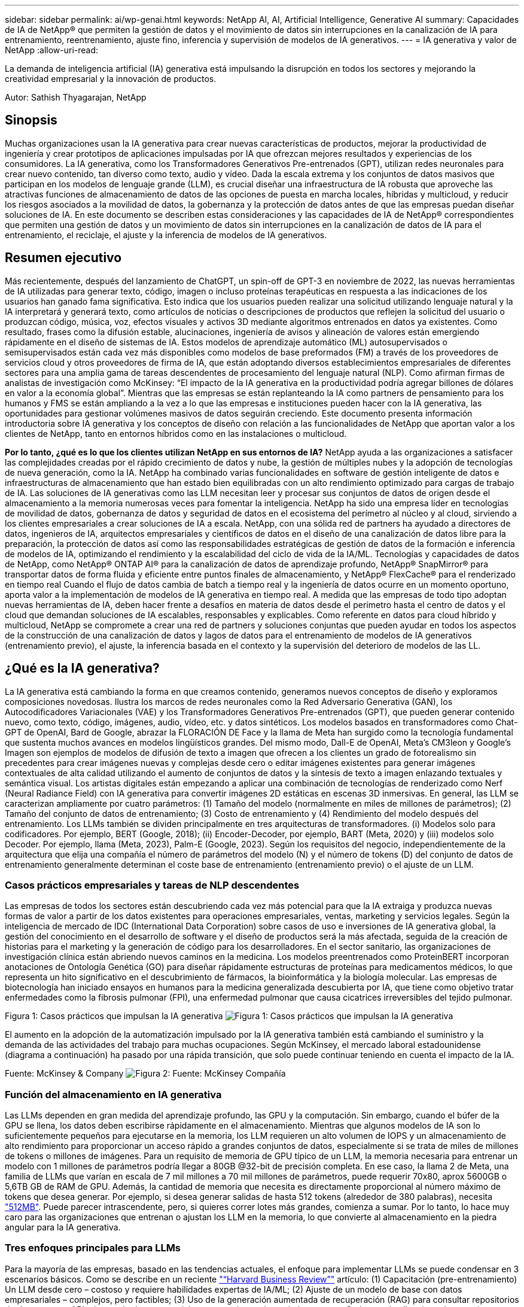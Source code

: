 ---
sidebar: sidebar 
permalink: ai/wp-genai.html 
keywords: NetApp AI, AI, Artificial Intelligence, Generative AI 
summary: Capacidades de IA de NetApp® que permiten la gestión de datos y el movimiento de datos sin interrupciones en la canalización de IA para entrenamiento, reentrenamiento, ajuste fino, inferencia y supervisión de modelos de IA generativos. 
---
= IA generativa y valor de NetApp
:allow-uri-read: 


[role="lead"]
La demanda de inteligencia artificial (IA) generativa está impulsando la disrupción en todos los sectores y mejorando la creatividad empresarial y la innovación de productos.

Autor: Sathish Thyagarajan, NetApp



== Sinopsis

Muchas organizaciones usan la IA generativa para crear nuevas características de productos, mejorar la productividad de ingeniería y crear prototipos de aplicaciones impulsadas por IA que ofrezcan mejores resultados y experiencias de los consumidores. La IA generativa, como los Transformadores Generativos Pre-entrenados (GPT), utilizan redes neuronales para crear nuevo contenido, tan diverso como texto, audio y vídeo. Dada la escala extrema y los conjuntos de datos masivos que participan en los modelos de lenguaje grande (LLM), es crucial diseñar una infraestructura de IA robusta que aproveche las atractivas funciones de almacenamiento de datos de las opciones de puesta en marcha locales, híbridas y multicloud, y reducir los riesgos asociados a la movilidad de datos, la gobernanza y la protección de datos antes de que las empresas puedan diseñar soluciones de IA. En este documento se describen estas consideraciones y las capacidades de IA de NetApp® correspondientes que permiten una gestión de datos y un movimiento de datos sin interrupciones en la canalización de datos de IA para el entrenamiento, el reciclaje, el ajuste y la inferencia de modelos de IA generativos.



== Resumen ejecutivo

Más recientemente, después del lanzamiento de ChatGPT, un spin-off de GPT-3 en noviembre de 2022, las nuevas herramientas de IA utilizadas para generar texto, código, imagen o incluso proteínas terapéuticas en respuesta a las indicaciones de los usuarios han ganado fama significativa. Esto indica que los usuarios pueden realizar una solicitud utilizando lenguaje natural y la IA interpretará y generará texto, como artículos de noticias o descripciones de productos que reflejen la solicitud del usuario o produzcan código, música, voz, efectos visuales y activos 3D mediante algoritmos entrenados en datos ya existentes. Como resultado, frases como la difusión estable, alucinaciones, ingeniería de avisos y alineación de valores están emergiendo rápidamente en el diseño de sistemas de IA. Estos modelos de aprendizaje automático (ML) autosupervisados o semisupervisados están cada vez más disponibles como modelos de base preformados (FM) a través de los proveedores de servicios cloud y otros proveedores de firma de IA, que están adoptando diversos establecimientos empresariales de diferentes sectores para una amplia gama de tareas descendentes de procesamiento del lenguaje natural (NLP). Como afirman firmas de analistas de investigación como McKinsey: “El impacto de la IA generativa en la productividad podría agregar billones de dólares en valor a la economía global”. Mientras que las empresas se están replanteando la IA como partners de pensamiento para los humanos y FMS se están ampliando a la vez a lo que las empresas e instituciones pueden hacer con la IA generativa, las oportunidades para gestionar volúmenes masivos de datos seguirán creciendo. Este documento presenta información introductoria sobre IA generativa y los conceptos de diseño con relación a las funcionalidades de NetApp que aportan valor a los clientes de NetApp, tanto en entornos híbridos como en las instalaciones o multicloud.

*Por lo tanto, ¿qué es lo que los clientes utilizan NetApp en sus entornos de IA?* NetApp ayuda a las organizaciones a satisfacer las complejidades creadas por el rápido crecimiento de datos y nube, la gestión de múltiples nubes y la adopción de tecnologías de nueva generación, como la IA. NetApp ha combinado varias funcionalidades en software de gestión inteligente de datos e infraestructuras de almacenamiento que han estado bien equilibradas con un alto rendimiento optimizado para cargas de trabajo de IA. Las soluciones de IA generativas como las LLM necesitan leer y procesar sus conjuntos de datos de origen desde el almacenamiento a la memoria numerosas veces para fomentar la inteligencia. NetApp ha sido una empresa líder en tecnologías de movilidad de datos, gobernanza de datos y seguridad de datos en el ecosistema del perímetro al núcleo y al cloud, sirviendo a los clientes empresariales a crear soluciones de IA a escala. NetApp, con una sólida red de partners ha ayudado a directores de datos, ingenieros de IA, arquitectos empresariales y científicos de datos en el diseño de una canalización de datos libre para la preparación, la protección de datos así como las responsabilidades estratégicas de gestión de datos de la formación e inferencia de modelos de IA, optimizando el rendimiento y la escalabilidad del ciclo de vida de la IA/ML. Tecnologías y capacidades de datos de NetApp, como NetApp® ONTAP AI® para la canalización de datos de aprendizaje profundo, NetApp® SnapMirror® para transportar datos de forma fluida y eficiente entre puntos finales de almacenamiento, y NetApp® FlexCache® para el renderizado en tiempo real Cuando el flujo de datos cambia de batch a tiempo real y la ingeniería de datos ocurre en un momento oportuno, aporta valor a la implementación de modelos de IA generativa en tiempo real. A medida que las empresas de todo tipo adoptan nuevas herramientas de IA, deben hacer frente a desafíos en materia de datos desde el perímetro hasta el centro de datos y el cloud que demandan soluciones de IA escalables, responsables y explicables. Como referente en datos para cloud híbrido y multicloud, NetApp se compromete a crear una red de partners y soluciones conjuntas que pueden ayudar en todos los aspectos de la construcción de una canalización de datos y lagos de datos para el entrenamiento de modelos de IA generativos (entrenamiento previo), el ajuste, la inferencia basada en el contexto y la supervisión del deterioro de modelos de las LL.



== ¿Qué es la IA generativa?

La IA generativa está cambiando la forma en que creamos contenido, generamos nuevos conceptos de diseño y exploramos composiciones novedosas. Ilustra los marcos de redes neuronales como la Red Adversario Generativa (GAN), los Autocodificadores Variacionales (VAE) y los Transformadores Generativos Pre-entrenados (GPT), que pueden generar contenido nuevo, como texto, código, imágenes, audio, vídeo, etc. y datos sintéticos. Los modelos basados en transformadores como Chat-GPT de OpenAI, Bard de Google, abrazar la FLORACIÓN DE Face y la llama de Meta han surgido como la tecnología fundamental que sustenta muchos avances en modelos lingüísticos grandes. Del mismo modo, Dall-E de OpenAI, Meta’s CM3leon y Google’s Imagen son ejemplos de modelos de difusión de texto a imagen que ofrecen a los clientes un grado de fotorealismo sin precedentes para crear imágenes nuevas y complejas desde cero o editar imágenes existentes para generar imágenes contextuales de alta calidad utilizando el aumento de conjuntos de datos y la síntesis de texto a imagen enlazando textuales y semántica visual. Los artistas digitales están empezando a aplicar una combinación de tecnologías de renderizado como Nerf (Neural Radiance Field) con IA generativa para convertir imágenes 2D estáticas en escenas 3D inmersivas. En general, las LLM se caracterizan ampliamente por cuatro parámetros: (1) Tamaño del modelo (normalmente en miles de millones de parámetros); (2) Tamaño del conjunto de datos de entrenamiento; (3) Costo de entrenamiento y (4) Rendimiento del modelo después del entrenamiento. Los LLMs también se dividen principalmente en tres arquitecturas de transformadores. (i) Modelos solo para codificadores. Por ejemplo, BERT (Google, 2018); (ii) Encoder-Decoder, por ejemplo, BART (Meta, 2020) y (iii) modelos solo Decoder. Por ejemplo, llama (Meta, 2023), Palm-E (Google, 2023). Según los requisitos del negocio, independientemente de la arquitectura que elija una compañía el número de parámetros del modelo (N) y el número de tokens (D) del conjunto de datos de entrenamiento generalmente determinan el coste base de entrenamiento (entrenamiento previo) o el ajuste de un LLM.



=== Casos prácticos empresariales y tareas de NLP descendentes

Las empresas de todos los sectores están descubriendo cada vez más potencial para que la IA extraiga y produzca nuevas formas de valor a partir de los datos existentes para operaciones empresariales, ventas, marketing y servicios legales. Según la inteligencia de mercado de IDC (International Data Corporation) sobre casos de uso e inversiones de IA generativa global, la gestión del conocimiento en el desarrollo de software y el diseño de productos será la más afectada, seguida de la creación de historias para el marketing y la generación de código para los desarrolladores. En el sector sanitario, las organizaciones de investigación clínica están abriendo nuevos caminos en la medicina. Los modelos preentrenados como ProteinBERT incorporan anotaciones de Ontología Genética (GO) para diseñar rápidamente estructuras de proteínas para medicamentos médicos, lo que representa un hito significativo en el descubrimiento de fármacos, la bioinformática y la biología molecular. Las empresas de biotecnología han iniciado ensayos en humanos para la medicina generalizada descubierta por IA, que tiene como objetivo tratar enfermedades como la fibrosis pulmonar (FPI), una enfermedad pulmonar que causa cicatrices irreversibles del tejido pulmonar.

Figura 1: Casos prácticos que impulsan la IA generativa
image:gen-ai-image1.png["Figura 1: Casos prácticos que impulsan la IA generativa"]

El aumento en la adopción de la automatización impulsado por la IA generativa también está cambiando el suministro y la demanda de las actividades del trabajo para muchas ocupaciones. Según McKinsey, el mercado laboral estadounidense (diagrama a continuación) ha pasado por una rápida transición, que solo puede continuar teniendo en cuenta el impacto de la IA.

Fuente: McKinsey & Company
image:gen-ai-image3.png["Figura 2: Fuente: McKinsey  Compañía"]



=== Función del almacenamiento en IA generativa

Las LLMs dependen en gran medida del aprendizaje profundo, las GPU y la computación. Sin embargo, cuando el búfer de la GPU se llena, los datos deben escribirse rápidamente en el almacenamiento. Mientras que algunos modelos de IA son lo suficientemente pequeños para ejecutarse en la memoria, los LLM requieren un alto volumen de IOPS y un almacenamiento de alto rendimiento para proporcionar un acceso rápido a grandes conjuntos de datos, especialmente si se trata de miles de millones de tokens o millones de imágenes. Para un requisito de memoria de GPU típico de un LLM, la memoria necesaria para entrenar un modelo con 1 millones de parámetros podría llegar a 80GB @32-bit de precisión completa. En ese caso, la llama 2 de Meta, una familia de LLMs que varían en escala de 7 mil millones a 70 mil millones de parámetros, puede requerir 70x80, aprox 5600GB o 5,6TB GB de RAM de GPU. Además, la cantidad de memoria que necesita es directamente proporcional al número máximo de tokens que desea generar. Por ejemplo, si desea generar salidas de hasta 512 tokens (alrededor de 380 palabras), necesita link:https://github.com/ray-project/llm-numbers#1-mb-gpu-memory-required-for-1-token-of-output-with-a-13b-parameter-model["512MB"]. Puede parecer intrascendente, pero, si quieres correr lotes más grandes, comienza a sumar. Por lo tanto, lo hace muy caro para las organizaciones que entrenan o ajustan los LLM en la memoria, lo que convierte al almacenamiento en la piedra angular para la IA generativa.



=== Tres enfoques principales para LLMs

Para la mayoría de las empresas, basado en las tendencias actuales, el enfoque para implementar LLMs se puede condensar en 3 escenarios básicos. Como se describe en un reciente link:https://hbr.org/2023/07/how-to-train-generative-ai-using-your-companys-data["“Harvard Business Review”"] artículo: (1) Capacitación (pre-entrenamiento) Un LLM desde cero – costoso y requiere habilidades expertas de IA/ML; (2) Ajuste de un modelo de base con datos empresariales – complejos, pero factibles; (3) Uso de la generación aumentada de recuperación (RAG) para consultar repositorios de documentos, API y bases de datos vectoriales que contienen datos de la empresa. Cada uno de ellos tiene desventajas entre el esfuerzo, la velocidad de iteración, la rentabilidad y la precisión de los modelos en sus implementaciones, que se utilizan para resolver diferentes tipos de problemas (diagrama a continuación).

Figura 3: Tipos de problemas
image:gen-ai-image4.png["Figura 3: Tipos de problemas"]



=== Modelos de base

Un modelo de base (FM) también conocido como modelo base es un modelo de IA de gran tamaño (LLM) entrenado sobre grandes cantidades de datos sin etiquetar, utilizando la autosupervisión a escala y, por lo general, adaptado a una gran variedad de tareas posteriores del PLN. Dado que los datos de entrenamiento no son etiquetados por los humanos, el modelo emerge en lugar de ser explícitamente codificado. Esto significa que el modelo puede generar historias o una narrativa propia sin estar explícitamente programado para hacerlo. Por lo tanto, una característica importante de FM es la homogeneización, lo que significa que el mismo método se utiliza en muchos dominios. Sin embargo, con las técnicas de personalización y ajuste, los FMS integrados en los productos que aparecen en estos días no solo son buenos para generar texto, texto a imágenes y texto a código, sino también para explicar tareas específicas de dominio o depurar código. Por ejemplo, FMS como el Codex de OpenAI o el Code Llama de Meta pueden generar código en varios lenguajes de programación basados en descripciones de lenguaje natural de una tarea de programación. Estos modelos son competentes en más de una docena de lenguajes de programación, incluyendo Python, C#, JavaScript, Perl, Ruby, y SQL. Entienden la intención del usuario y generan código específico que logra la tarea deseada útil para el desarrollo de software, la optimización de código y la automatización de tareas de programación.



=== Ajuste fino, especificidad de dominio y nueva formación

Una de las prácticas comunes con la implementación de LLM después de la preparación de datos y el procesamiento previo de los datos es seleccionar un modelo previamente entrenado que se haya entrenado en un conjunto de datos grande y diverso. En el contexto del ajuste fino, puede tratarse de un modelo de lenguaje grande de código abierto como link:https://ai.meta.com/llama/["Meta's Llama 2"] entrenado en 70 000 millones de parámetros y 2 billones de tokens. Una vez seleccionado el modelo preentrenado, el siguiente paso es ajustarlo en los datos específicos del dominio. Esto implica ajustar los parámetros del modelo y entrenarlo en los nuevos datos para adaptarse a un dominio y tarea específicos. Por ejemplo, BloombergGPT, un LLM propietario entrenado en una amplia gama de datos financieros que sirven a la industria financiera. Los modelos específicos de dominio diseñados y entrenados para una tarea específica generalmente tienen mayor precisión y rendimiento dentro de su alcance, pero baja transferibilidad entre otras tareas o dominios. Cuando el entorno empresarial y los datos cambian durante un período, la precisión de predicción del FM podría comenzar a disminuir en comparación con su rendimiento durante las pruebas. Esto ocurre cuando resulta crucial volver a entrenar o ajustar el modelo. El reentrenamiento de modelos en IA/ML tradicional hace referencia a actualizar un modelo DE ML puesto en marcha con nuevos datos, por lo general se realizan para eliminar dos tipos de derivas que ocurren. (1) Derivación del concepto: Cuando el vínculo entre las variables de entrada y las variables de destino cambia con el tiempo, ya que la descripción de lo que queremos predecir los cambios, el modelo puede producir predicciones inexactas. (2) Derivación de datos: Se produce cuando las características de los datos de entrada cambian, como los cambios en los hábitos o el comportamiento del cliente a lo largo del tiempo y, por lo tanto, la incapacidad del modelo para responder a dichos cambios. De manera similar, la recapacitación se aplica a FMS/LLMs, sin embargo, puede ser mucho más costosa (en millones de dólares), por lo tanto, no es algo que la mayoría de las organizaciones puedan considerar. Está bajo investigación activa, todavía emergiendo en el reino de LLMOps. Por lo tanto, en lugar de volver a entrenarse, cuando se produce la decadencia de modelos en FMS ajustados, las empresas pueden optar por el ajuste de nuevo (mucho más barato) con un conjunto de datos más nuevo. Para una perspectiva de costes, a continuación se muestra un ejemplo de una tabla de precios de modelo de Azure-OpenAI Services. Para cada categoría de tareas, los clientes pueden ajustar y evaluar modelos en conjuntos de datos específicos.

Fuente: Microsoft Azure
image:gen-ai-image5.png["Fuente: Microsoft Azure"]



=== Ingeniería de pedidos e inferencia

La ingeniería rápida se refiere a los métodos efectivos de cómo comunicarse con LLMs para realizar las tareas deseadas sin actualizar los pesos del modelo. Tan importante como el entrenamiento y el ajuste de los modelos de IA es para las aplicaciones de PLN, la inferencia es igualmente importante, cuando los modelos entrenados responden a las indicaciones de los usuarios. Los requisitos del sistema de inferencia suelen estar mucho más en el rendimiento de lectura del sistema de almacenamiento de IA que alimenta datos desde los LLM a las GPU, ya que necesitan poder aplicar miles de millones de parámetros del modelo almacenados para producir la mejor respuesta.



=== LLMOps, Model Monitoring y Vectorstores

Al igual que las operaciones tradicionales de aprendizaje automático (MLOps), las operaciones de modelos de lenguaje grande (LLMOps) también requieren la colaboración de científicos de datos e ingenieros de DevOps con herramientas y prácticas recomendadas para la gestión de LLM en entornos de producción. Sin embargo, el flujo de trabajo y la pila de tecnología para LLMs podrían variar de alguna manera. Por ejemplo, LLM Pipelines creados usando marcos como LangChain unen varias llamadas de API LLM a puntos finales de incrustación externos, como vectorstores o bases de datos vectoriales. El uso de un punto final de incrustación y un almacén de vectores para conectores descendentes (como una base de datos vectorial) representa un desarrollo significativo en la forma en que se almacenan y se accede a los datos. A diferencia de los modelos tradicionales DE ML que se desarrollan desde cero, las LLM a menudo dependen del aprendizaje de transferencia, ya que estos modelos comienzan con FMS que están ajustados con nuevos datos para mejorar el rendimiento en un dominio más específico. Por lo tanto, es crucial que LLMOps ofrezca las capacidades de gestión de riesgos y monitoreo de deterioro de modelos.



=== Riesgos y Ética en la Era de la IA Generativa

“ChatGPT – Es elegante, pero todavía arroja tonterías.”– MIT Tech Review. La basura en-basura, siempre ha sido el caso difícil con la informática. La única diferencia con la IA generativa es que destaca en hacer que la basura sea altamente creíble, lo que lleva a resultados imprecisos. Las LLMs son propensas a inventar hechos para adaptarse a la narrativa que está construyendo. Por lo tanto, las empresas que ven la IA generativa como una gran oportunidad para reducir sus costes con equivalentes de IA necesitan detectar de manera eficiente falsificaciones profundas, reducir los sesgos y reducir los riesgos para mantener los sistemas honestos y éticos. Una canalización de datos con flujo libre con una sólida infraestructura de IA que admita la movilidad de datos, la calidad de los datos, la gobernanza y la protección de datos a través de cifrado integral y barreras de IA es eminente en el diseño de modelos de IA generativos responsables y explicables.



== Situación de cliente y NetApp

Figura 3: Aprendizaje automático/flujo de trabajo de modelos de lenguaje grande
image:gen-ai-image6.png["Figura 3: Aprendizaje automático/flujo de trabajo de modelos de lenguaje grande"]

*¿Estamos entrenando o ajustando? * La pregunta de si (a) entrenar un modelo LLM desde cero, ajustar un FM pre-entrenado, o usar RAG para recuperar datos de repositorios de documentos fuera de un modelo de base y aumentar las indicaciones, y (b) ya sea mediante el aprovechamiento de LLM de código abierto (por ejemplo, Llama 2) o FMS propietario (por ejemplo, ChatGPT, Bard, AWS Bedrock) es una decisión estratégica para las organizaciones. Cada enfoque tiene una compensación entre la rentabilidad, la gravedad de los datos, las operaciones, la precisión de los modelos y la gestión de LLMs.

NetApp como empresa adopta la IA internamente en su cultura de trabajo y en su enfoque del diseño de productos y los esfuerzos de ingeniería. Por ejemplo, la protección autónoma frente al ransomware de NetApp se crea con la IA y el aprendizaje automático. Proporciona la detección temprana de las anomalías en el sistema de archivos para ayudar a identificar las amenazas antes de que afecten a las operaciones. En segundo lugar, NetApp utiliza la IA predictiva para sus operaciones empresariales, como la previsión de ventas e inventario y los bots conversacionales, para ayudar a los clientes en los servicios de soporte de productos de centro de llamadas, especificaciones técnicas, garantía y manuales de servicio, etc. En tercer lugar, NetApp aporta valor al cliente a la canalización de datos de IA y al flujo de trabajo DE ML/LLM a través de productos y soluciones que sirven a los clientes que crean soluciones de IA predictivas como previsión de demanda, imágenes médicas, análisis de sentimientos, y soluciones de IA generativas como Gans para la detección de anomalías en imágenes industriales en el sector de fabricación y la detección de fraudes y lavado de dinero en servicios bancarios y financieros con productos y capacidades de NetApp como NetApp® ONTAP AI®, NetApp® SnapMirror® y NetApp® FlexCache®.



== Funcionalidades de NetApp

El movimiento y la gestión de los datos en aplicaciones de IA generativa, como bot conversacional, generación de código, generación de imágenes o expresión de modelos genómicos, puede abarcar el perímetro, los centros de datos privados y el ecosistema multicloud híbrido. Por ejemplo, un robot de IA en tiempo real que ayuda a un pasajero a actualizar su boleto de avión a clase empresarial desde una aplicación de usuario final expuesta a través de API de modelos pre-entrenados como ChatGPT no puede lograr esa tarea por sí mismo, ya que la información del pasajero no está disponible públicamente en Internet. La API requiere acceso a la información personal del pasajero y a la información del boleto de la aerolínea que puede existir en un ecosistema híbrido o multicloud. Un escenario similar podría aplicarse a los científicos que comparten una molécula de fármaco y datos de pacientes a través de una aplicación de usuario final que utiliza LLMs para llevar a cabo ensayos clínicos en el descubrimiento de fármacos que involucran a instituciones de investigación biomédica de uno a varios. Los datos confidenciales que se pasan a FMS o LLMs pueden incluir información PII, información financiera, información de salud, datos biométricos, datos de ubicación, etc. datos de comunicaciones, comportamiento en línea e información legal. En tal caso de representación en tiempo real, ejecución rápida e inferencia periférica, hay movimiento de datos desde la aplicación de usuario final a extremos de almacenamiento a través de modelos LLM propios o de código abierto, hasta un centro de datos en las instalaciones o en plataformas de cloud público. En todos estos escenarios, la movilidad y la protección de datos son cruciales para las operaciones de IA que involucran LLM que dependen de grandes conjuntos de datos de entrenamiento y del movimiento de estos datos.

Figura 4: IA generativa: Canalización de datos de LLM
image:gen-ai-image7.png["Figura 4: Canalización de datos generativa de IA-LLM"]

La cartera de infraestructura de almacenamiento, datos y servicios cloud de NetApp cuenta con la tecnología del software inteligente para la gestión de datos.

*Preparación de datos*: El primer pilar de la pila de tecnología LLM está en gran parte intacto de la pila de ML tradicional más antigua. El preprocesamiento de datos en la canalización de IA es necesario para normalizar y limpiar los datos antes del entrenamiento o ajuste. En este paso se incluyen conectores para ingerir datos dondequiera que estén en forma de un nivel Amazon S3 o en sistemas de almacenamiento en las instalaciones, como un almacén de archivos o de objetos como NetApp StorageGRID.

*NetApp® ONTAP* es la tecnología fundamental que sustenta las soluciones de almacenamiento críticas de NetApp en el centro de datos y la nube. ONTAP incluye varias funciones y funcionalidades de gestión y protección de datos, como la protección automática frente a ransomware contra ciberataques, funciones integradas de transporte de datos y funcionalidades de eficiencia del almacenamiento para una gama de arquitecturas en las instalaciones, híbridas y multiclouds en NAS, SAN, objetos, y las situaciones de almacenamiento definido por software (SDS) de las implementaciones de LLM.

*NetApp® ONTAP AI®* para el entrenamiento de modelos de aprendizaje profundo. NetApp® ONTAP® es compatible con NVIDIA GPU Direct Storage™ con el uso de NFS sobre RDMA para clientes de NetApp con el clúster de almacenamiento de ONTAP y nodos de computación NVIDIA DGX. Ofrece un rendimiento rentable para leer y procesar conjuntos de datos de origen desde el almacenamiento a la memoria numerosas veces para fomentar la inteligencia, lo que permite a las organizaciones formar, ajustar y escalar el acceso a las LLM.

*NetApp® FlexCache®* es una capacidad de almacenamiento en caché remoto que simplifica la distribución de archivos y almacena en caché solo los datos leídos activamente. Puede ser útil para la formación de LLM, reformaciones y ajustes precisos, lo que ofrece valor a los clientes con requisitos de negocio como la renderización en tiempo real e la inferencia de LLM.

*NetApp® SnapMirror* es una función de ONTAP que replica instantáneas de volumen entre dos sistemas ONTAP cualquiera. Esta función transfiere de forma óptima los datos que se encuentren en el perímetro a su centro de datos ubicado en las instalaciones o al cloud. SnapMirror puede utilizarse para mover datos de forma segura y eficiente entre instalaciones y clouds de proveedores a hiperescala, cuando los clientes quieran desarrollar una IA generativa en clouds con RAG que contenga datos empresariales. Transfiere eficientemente solo los cambios, ahorrando ancho de banda y acelerando la replicación, ofreciendo así funciones esenciales de movilidad de datos durante las operaciones de entrenamiento, re-entrenamiento y ajuste de FMS o LLM.

*NetApp® SnapLock* aporta capacidad de disco inmutable en los sistemas de almacenamiento basados en ONTAP para el control de versiones de conjuntos de datos. La arquitectura microcore está diseñada para proteger los datos de los clientes con el motor FPolicy™ Zero Trust. NetApp garantiza que los datos de los clientes estén disponibles al resistir los ataques de denegación de servicio (DoS) cuando un atacante interactúa con un LLM de una forma que consume particularmente recursos.

*NetApp® Cloud Data Sense* ayuda a identificar, mapear y clasificar la información personal presente en los conjuntos de datos empresariales, promulgar políticas, cumplir con los requisitos de privacidad en las instalaciones o en la nube, ayudar a mejorar la postura de seguridad y cumplir con las regulaciones.

*Clasificación NetApp® BlueXP™*, con tecnología Cloud Data Sense. Los clientes pueden escanear, analizar, categorizar y actuar automáticamente sobre los datos en todo el conjunto de datos, detectar riesgos de seguridad, optimizar el almacenamiento y acelerar las puestas en marcha de cloud. Combina servicios de datos y almacenamiento a través de su plano de control unificado, los clientes pueden utilizar instancias de GPU para computación y entornos de multicloud híbridos para la organización en niveles de almacenamiento frío, así como archivos y backups.

*NetApp dualidad de archivo-objeto*. NetApp ONTAP permite el acceso de protocolo doble para NFS y S3. Con esta solución, los clientes pueden acceder a los datos NFS desde los portátiles de Amazon AWS SageMaker a través de bloques de S3 TB desde NetApp Cloud Volumes ONTAP. Esto ofrece flexibilidad a los clientes que necesitan un acceso fácil a fuentes de datos heterogéneas con la capacidad de compartir datos desde NFS y S3.  Por ejemplo, afinar FMS como los modelos de generación de texto Llama 2 de Meta en SageMaker con acceso a cubos de objetos de archivo.

*El servicio NetApp® Cloud Sync* ofrece una forma sencilla y segura de migrar datos a cualquier destino, en la nube o en las instalaciones. Cloud Sync transfiere y sincroniza sin problemas los datos entre el almacenamiento en las instalaciones o en el cloud, NAS y almacenes de objetos.

*NetApp XCP* es un software cliente que permite migraciones de datos de cualquiera a NetApp y de NetApp a NetApp rápidas y fiables. XCP también proporciona la capacidad de mover datos masivos de forma eficiente desde sistema de archivos Hadoop HDFS a NFS de ONTAP, S3 o StorageGRID, y los análisis de archivos XCP proporcionan visibilidad sobre el sistema de archivos.

*NetApp® DataOps Toolkit* es una biblioteca de Python que facilita a los científicos de datos, DevOps e ingenieros de datos la realización de varias tareas de gestión de datos, como el aprovisionamiento, la clonación o la captura casi instantánea de un volumen de datos o un espacio de trabajo JupyterLab respaldado por un almacenamiento NetApp escalable de alto rendimiento.

*Seguridad de los productos de NetApp*. Los LLMs pueden revelar inadvertidamente datos confidenciales en sus respuestas, por lo tanto, una preocupación para los CISO que estudian las vulnerabilidades asociadas con las aplicaciones de IA que aprovechan los LLMs. Como se describe en OWASP (Open Worldwide Application Security Project), los problemas de seguridad como el envenenamiento de datos, la fuga de datos, la denegación de servicio y las inyecciones rápidas dentro de LLMs pueden afectar a las empresas de la exposición de los datos al acceso no autorizado que presta servicios a los atacantes. Los requisitos de almacenamiento de datos deben incluir comprobaciones de la integridad y snapshots inmutables de datos estructurados, semiestructurados y no estructurados. Las copias Snapshot de NetApp y SnapLock se utilizan para el control de versiones de conjuntos de datos. Proporciona un estricto control de acceso basado en roles (RBAC), así como protocolos seguros y cifrado estándar del sector para proteger los datos en reposo y en tránsito. Cloud Insights y Cloud Data Sense juntos ofrecen funcionalidades para ayudarte a identificar de forma forense el origen de la amenaza y priorizar los datos que debes restaurar.



=== *ONTAP AI con DGX BasePOD*

La arquitectura de referencia de IA NetApp® ONTAP® con NVIDIA DGX BasePOD es una arquitectura escalable para cargas de trabajo de aprendizaje automático (ML) e inteligencia artificial (IA). Durante la crucial fase de formación de los LLM, suelen copiarse datos a intervalos periódicos del almacenamiento de datos al clúster de formación. Los servidores empleados en esta fase utilizan las GPU para paralelizar los cálculos, lo que crea un tremendo apetito de datos. Satisfacer las necesidades brutas de ancho de banda E/S es esencial para poder mantener un uso de GPU elevado.



=== *ONTAP AI con NVIDIA AI Enterprise*

NVIDIA AI Enterprise es una suite integral y nativa en el cloud de software de IA y análisis de datos optimizado, certificado y compatible con NVIDIA para ejecutarse en VMware vSphere con sistemas certificados por NVIDIA. Este software facilita la puesta en marcha, la gestión y el escalado simples y rápidos de las cargas de trabajo de IA en el entorno de cloud híbrido moderno. NVIDIA AI Enterprise, con la tecnología de NetApp y VMware, ofrece una excelente carga de trabajo de IA y gestión de datos en un paquete simplificado y conocido.



=== *1P plataformas en la nube*

Las ofertas de almacenamiento en la nube totalmente gestionadas están disponibles de forma nativa en Microsoft Azure como Azure NetApp Files (ANF), en AWS como Amazon FSx para NetApp ONTAP (FSxN) y en Google como Google Cloud NetApp Volumes (GNCV). 1P es un sistema de archivos gestionado y de alto rendimiento que permite a los clientes ejecutar cargas de trabajo de IA de alta disponibilidad con seguridad de datos mejorada en nubes públicas, para ajustar LLMs/FMS con plataformas de ML nativas en la nube como AWS SageMaker, Azure-OpenAI Services y Vertex AI de Google.



== Suite de soluciones para partners de NetApp

Además de sus funciones, tecnologías y productos de datos básicos, NetApp también colabora estrechamente con una sólida red de partners de IA con el fin de ofrecer valor añadido a los clientes.

*Las Guardrails de NVIDIA* en los sistemas de IA sirven como salvaguardas para garantizar el uso ético y responsable de las tecnologías de IA. Los desarrolladores de IA pueden elegir definir el comportamiento de las aplicaciones impulsadas por LLM en temas específicos e impedir que participen en discusiones sobre temas no deseados. Guardrails, un kit de herramientas de código abierto, proporciona la capacidad de conectar un LLM a otros servicios, de forma fluida y segura para crear sistemas conversacionales LLM confiables, seguros y seguros.

*Domino Data Lab* proporciona herramientas versátiles de nivel empresarial para crear y producir IA generativa: Rápida, segura y económica, dondequiera que se encuentre en su viaje a IA. Con la plataforma Enterprise MLOps de Domino, los científicos de datos pueden utilizar las herramientas preferidas y todos sus datos, entrenar e implementar modelos fácilmente en cualquier lugar y administrar riesgos y de manera rentable, todo desde un único centro de control.

*Modzy para Edge AI*. NetApp® y Modzy se han asociado para ofrecer IA a escala a cualquier tipo de datos, incluidas imágenes, audio, texto y tablas. Modzy es una plataforma MLOps para implementar, integrar y ejecutar modelos de IA, ofrece a los científicos de datos las capacidades de supervisión de modelos, detección de deriva y explicabilidad, con una solución integrada para una inferencia LLM perfecta.

*Run:AI* y NetApp se han asociado para demostrar las capacidades únicas de la solución de IA de NetApp ONTAP con la plataforma de gestión de clústeres Run:AI para simplificar la orquestación de cargas de trabajo de IA. Divide y une automáticamente los recursos de GPU, diseñados para escalar sus canalizaciones de procesamiento de datos a cientos de máquinas con marcos de integración integrados para Spark, Ray, DASK y Rapids.



== Conclusión

La IA generativa solo puede producir resultados efectivos cuando se entrena el modelo en remas de datos de calidad. Si bien las LLMs han logrado hitos notables, es fundamental reconocer sus limitaciones, desafíos de diseño y riesgos asociados con la movilidad de datos y la calidad de los datos. Las LLM dependen de conjuntos de datos de entrenamiento de gran tamaño y dispares procedentes de orígenes de datos heterogéneos. Los resultados inexactos o los resultados sesgados generados por los modelos pueden poner en peligro tanto a las empresas como a los consumidores. Estos riesgos pueden corresponder a las restricciones que surgen para las LLM potencialmente de los retos de gestión de datos asociados con la calidad, la seguridad de los datos y la movilidad de los mismos. NetApp ayuda a las organizaciones a cumplir las complejidades creadas por el rápido crecimiento de los datos, la movilidad de datos, la gestión multicloud y la adopción de IA. La infraestructura de IA a escala y la gestión de datos eficiente son cruciales para definir el éxito de las aplicaciones de IA como la IA generativa. Es crucial que los clientes cubran todas las situaciones de puesta en marcha sin comprometer su capacidad de expansión a medida que las empresas necesitan mantener el control de la rentabilidad, el gobierno de los datos y las prácticas éticas de IA. NetApp trabaja constantemente para ayudar a los clientes a simplificar y acelerar sus puestas en marcha de IA.
